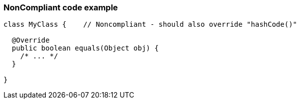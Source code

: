 === NonCompliant code example

[source,text]
----
class MyClass {    // Noncompliant - should also override "hashCode()"

  @Override
  public boolean equals(Object obj) {
    /* ... */
  }

}
----
